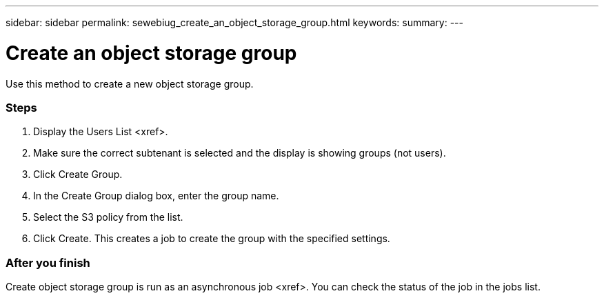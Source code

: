 ---
sidebar: sidebar
permalink: sewebiug_create_an_object_storage_group.html
keywords:
summary:
---

= Create an object storage group
:hardbreaks:
:nofooter:
:icons: font
:linkattrs:
:imagesdir: ./media/

//
// This file was created with NDAC Version 2.0 (August 17, 2020)
//
// 2020-10-20 10:59:39.747939
//

[.lead]
Use this method to create a new object storage group.

=== Steps

. Display the Users List <xref>.
. Make sure the correct subtenant is selected and the display is showing groups (not users).  
. Click Create Group.
. In the Create Group dialog box, enter the group name.
. Select the S3 policy from the list.
. Click Create. This creates a job to create the group with the specified settings.

=== After you finish

Create object storage group is run as an asynchronous job <xref>. You can check the status of the job in the jobs list.


